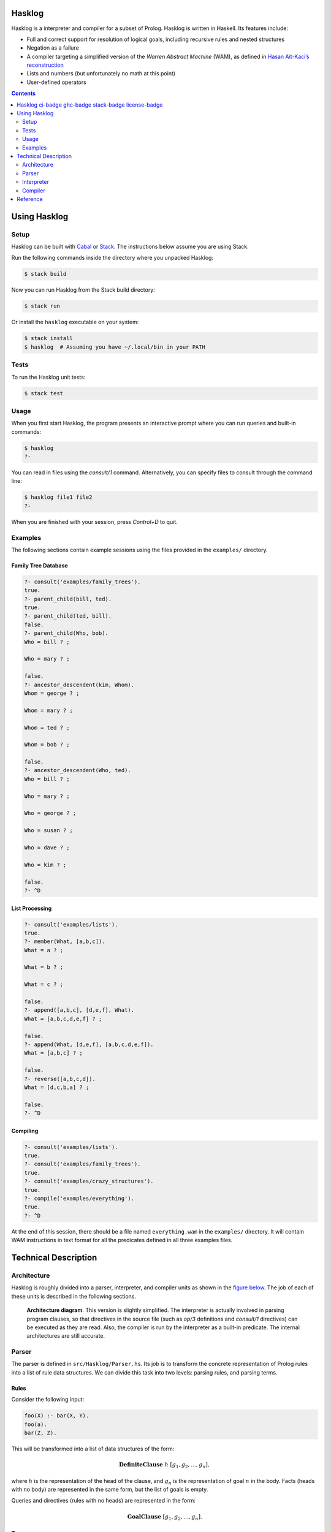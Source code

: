 .. role:: pl(code)
   :language: prolog

.. default-role:: pl

Hasklog |ci-badge|_ |ghc-badge|_ |stack-badge|_ |license-badge|_
=======

.. |ci-badge| image:: https://travis-ci.org/cimbul/hasklog.svg
.. _ci-badge: https://travis-ci.org/cimbul/hasklog
.. |ghc-badge| image:: https://img.shields.io/badge/dynamic/yaml.svg?label=ghc&query=ghc&url=https%3A%2F%2Fraw.githubusercontent.com%2Fcimbul%2Fhasklog%2Fmain%2F.travis.yml
.. _ghc-badge: .travis.yml
.. |stack-badge| image:: https://img.shields.io/badge/dynamic/yaml.svg?label=stack&query=resolver&url=https%3A%2F%2Fraw.githubusercontent.com%2Fcimbul%2Fhasklog%2Fmain%2Fstack.yaml
.. _stack-badge: stack.yaml
.. |license-badge| image:: https://img.shields.io/github/license/cimbul/hasklog.svg
.. _license-badge: LICENSE

Hasklog is a interpreter and compiler for a subset of Prolog. Hasklog is
written in Haskell. Its features include:

-  Full and correct support for resolution of logical goals, including
   recursive rules and nested structures

-  Negation as a failure

-  A compiler targeting a simplified version of the *Warren Abstract
   Machine* (WAM), as defined in `Hasan Ait-Kaci’s reconstruction
   <http://wambook.sourceforge.net/wambook.pdf>`_

-  Lists and numbers (but unfortunately no math at this point)

-  User-defined operators

.. contents::
   :depth: 2
   :backlinks: none

Using Hasklog
=============

Setup
-----

Hasklog can be built with `Cabal <https://www.haskell.org/cabal/>`_ or
`Stack <https://docs.haskellstack.org/en/stable/README/>`_. The instructions
below assume you are using Stack.

Run the following commands inside the directory where you unpacked Hasklog:

.. code:: console

   $ stack build

Now you can run Hasklog from the Stack build directory:

.. code:: console

   $ stack run

Or install the ``hasklog`` executable on your system:

.. code:: console

   $ stack install
   $ hasklog  # Assuming you have ~/.local/bin in your PATH

Tests
-----

To run the Hasklog unit tests:

.. code:: console

   $ stack test

Usage
-----

When you first start Hasklog, the program presents an interactive prompt
where you can run queries and built-in commands:

.. code:: console

   $ hasklog
   ?-

You can read in files using the *consult/1* command. Alternatively, you
can specify files to consult through the command line:

.. code:: console

   $ hasklog file1 file2
   ?-

When you are finished with your session, press *Control+D* to quit.

Examples
--------

The following sections contain example sessions using the files provided
in the ``examples/`` directory.

Family Tree Database
~~~~~~~~~~~~~~~~~~~~

.. code:: prolog

   ?- consult('examples/family_trees').
   true.
   ?- parent_child(bill, ted).
   true.
   ?- parent_child(ted, bill).
   false.
   ?- parent_child(Who, bob).
   Who = bill ? ;

   Who = mary ? ;

   false.
   ?- ancestor_descendent(kim, Whom).
   Whom = george ? ;

   Whom = mary ? ;

   Whom = ted ? ;

   Whom = bob ? ;

   false.
   ?- ancestor_descendent(Who, ted).
   Who = bill ? ;

   Who = mary ? ;

   Who = george ? ;

   Who = susan ? ;

   Who = dave ? ;

   Who = kim ? ;

   false.
   ?- ^D

List Processing
~~~~~~~~~~~~~~~

.. code:: prolog

   ?- consult('examples/lists').
   true.
   ?- member(What, [a,b,c]).
   What = a ? ;

   What = b ? ;

   What = c ? ;

   false.
   ?- append([a,b,c], [d,e,f], What).
   What = [a,b,c,d,e,f] ? ;

   false.
   ?- append(What, [d,e,f], [a,b,c,d,e,f]).
   What = [a,b,c] ? ;

   false.
   ?- reverse([a,b,c,d]).
   What = [d,c,b,a] ? ;

   false.
   ?- ^D

Compiling
~~~~~~~~~

.. code:: prolog

   ?- consult('examples/lists').
   true.
   ?- consult('examples/family_trees').
   true.
   ?- consult('examples/crazy_structures').
   true.
   ?- compile('examples/everything').
   true.
   ?- ^D

At the end of this session, there should be a file named
``everything.wam`` in the ``examples/`` directory. It will contain WAM
instructions in text format for all the predicates defined in all three
examples files.

Technical Description
=====================

Architecture
------------

Hasklog is roughly divided into a parser, interpreter, and compiler
units as shown in the `figure below <#fig:architecture>`__. The job of each of
these units is described in the following sections.

.. figure:: doc/Architecture.png
   :name: fig:architecture

   **Architecture diagram**. This version is slightly simplified. The
   interpreter is actually involved in parsing program clauses, so that
   directives in the source file (such as *op/3* definitions and
   *consult/1* directives) can be executed as they are read. Also, the
   compiler is run by the interpreter as a built-in predicate. The
   internal architectures are still accurate.

Parser
------

The parser is defined in ``src/Hasklog/Parser.hs``. Its job is to
transform the concrete representation of Prolog rules into a list of
rule data structures. We can divide this task into two levels: parsing
rules, and parsing terms.

Rules
~~~~~

Consider the following input:

.. code:: prolog

   foo(X) :- bar(X, Y).
   foo(a).
   bar(Z, Z).

This will be transformed into a list of data structures of the form:

.. math:: \mathbf{DefiniteClause} \; h \; [g_1, g_2, \ldots, g_n],

where :math:`h` is the representation of the head of the clause, and
:math:`g_n` is the representation of goal :math:`n` in the body. Facts
(heads with no body) are represented in the same form, but the list of
goals is empty.

Queries and directives (rules with no heads) are represented in the
form:

.. math:: \mathbf{GoalClause} \; [g_1, g_2, \ldots, g_n].

Terms
~~~~~

The next problem is how to represent the terms in the head and body of
rules themselves. A *term* is one of:

-  An *atom*: `a`, `foo`, `'with Quotes!'`, `–>`

-  A *variable*: `X`, `SomeVar`

-  A *number*: `123`

-  A *compound term*: `f(a,b)`, `p(X, h(f(a), b))`

These are represented in the following forms:

-  :math:`\mathbf{Atom}\; a`

-  :math:`\mathbf{Variable}\; v`

-  :math:`\mathbf{Number}\; n`

-  :math:`\mathbf{CompoundTerm}\; f \; [t_1, t_2, \ldots, t_n]`

where:

-  :math:`a`, :math:`v`, and :math:`f` are the string representations of
   the atom, variable, and functor, respectively,

-  :math:`n` is the integer represented by the number token, and

-  :math:`t_n` is the :math:`n`\ th subterm of the compound term.

Because compound terms contain other terms, the overall structure of
parsed terms is a tree.

A final issue is how to deal with operators. Hasklog supports
user-defined operators, which are simply functors of arity 1 or 2 that
are written in prefix, postfix, or infix notation. For example, the
expression `a :- b` is really a compound term with functor *:-/2*, and
can also be written as `:-(a, b)`. Hasklog uses a *top-down operator
precedence parser* to parse operations, which are then transformed into
their term representation.

Interpreter
-----------

The interpreter is defined in ``src/Hasklog/Interpreter.hs``. Its job is
to find logical solutions to queries using rules defined in a program.
For example, consider the program:

.. code:: console

   parent_child(bill, ted).
   parent_child(bill, bob).
   parent_child(mary, ted).
   parent_child(mary, bob).
   parent_child(george, mary).
   parent_child(susan, mary).

   female(mary).
   female(susan).
   male(bill).
   male(ted).
   male(bob).
   male(george).

   mother_child(Mother, Child) :- female(Mother), parent_child(Mother, Child).
   father_child(Father, Child) :- male(Father), parent_child(Father, Child).

Some queries that could be performed on this program include:

-  `?- mother_child(susan, ted).` – Is `susan` the mother of
   `ted`?

-  `?- father_child(Who, mary).` – `Who` is the father of `mary`?

To properly match these queries to rules in the program, we need two
pieces: unification and resolution.

Unification
~~~~~~~~~~~

Unification is the process of substituting variables in two terms so
that they match. For instance, `f(X, b)` can be unified with
`f(g(a), Y)` by setting :math:`X = g(a)` and :math:`Y = b`, so that
both terms are equal to `f(g(a), b)`.

Unification is essentially the process of walking two term trees
simultaneously and matching variables in one tree to the corresponding
term in the other tree. We also have to obey a few rules:

-  A variable can only have one substitution. We cannot unify
   `f(X, X)` ~ `f(a, b)`, because that would require setting
   :math:`X = a` and :math:`X = b` at the same time.

-  Only variables can be substituted. We cannot unify `f(a)` ~ `f(b)`
   by substituting :math:`a = b`.

-  A variable cannot unify with a compound term that it occurs in
   (*occurs check*). We cannot unify `X` ~ `f(a, X)`, because that
   would produce a cyclic term.

In many cases, unification is impossible, so we have to handle failure
appropriately.

Resolution
~~~~~~~~~~

The heart of Prolog is *resolution*. Resolution is an logical inference
rule that can be used to solve the satisfiability problem for Horn
formulas.

Consider a query:

.. code:: prolog

   ?- g1, g2, ..., gn.

where :math:`g_n` are independent goals in the query. We can determine
whether all the goals are true by trying to prove any of them wrong. If
none of them can be proved wrong, then they are all true. Turning this
into logical form:

.. math::

   \begin{aligned}
   & \neg(g_1 \wedge g_2 \wedge \ldots \wedge g_n) \\
   =\; &\neg g_1 \vee \neg g_2 \vee \ldots \vee \neg g_n\end{aligned}

Now assume we have a rule:

.. code:: prolog

   g1 :- h1, h2, ..., hn

We can represent this in logical form as:

.. math::

   \begin{aligned}
   & g_1 \leftarrow h_1 \wedge h_2 \wedge \ldots \wedge h_m \\
   =\; & g_1 \vee \neg (h_1 \wedge h_2 \wedge \ldots \wedge h_m) \\
   =\; & g_1 \vee \neg h_1 \vee \neg h_2 \vee \ldots \vee \neg h_m\end{aligned}

If we assume that both our goal and this rule are true, then we have:

.. math::

   \begin{aligned}
   & (g_1 \vee \neg h_1 \vee \neg h_2 \vee \ldots \vee \neg h_m) \wedge (\neg g_1 \vee \neg g_2 \vee \ldots \vee \neg g_n) \\
   =\; & (g_1 \vee \neg (h_1 \wedge h_2 \wedge \ldots \wedge h_m)) \wedge (\neg g_1 \vee \neg (g_2 \wedge \ldots \wedge g_n))
   \end{aligned}

Now notice that if :math:`g_1` is true, then :math:`\neg g_1` would be
false and :math:`\neg (g_2 \wedge \ldots \wedge g_n)` would have to be
true. If :math:`g_1` were false, then
:math:`\neg (h_1 \wedge \ldots \wedge h_n)` would have to be true. In
other words, one of the non-\ :math:`g_1` terms must be true no matter
what :math:`g_1` is, so we can eliminate :math:`g_1` altogether and get:

.. math::

   \begin{aligned}
   & \neg (h_1 \wedge h_2 \wedge \ldots \wedge h_m) \wedge \neg (g_2 \wedge \ldots \wedge g_n) \\
   =\; & \neg h_1 \vee \neg h_2 \vee \ldots \vee \neg h_m \vee \neg g_2 \vee \ldots \vee \neg g_n
   \end{aligned}

This last step is “resolution" proper. We now have a *new* set of goals,
and we can repeat the procedure on this new set. We repeat until we
either eliminate all the variables, proving our negation false and the
original goals true, or until we have no rules left to resolve with,
proving our negation true and the original goals false.

In summary, the steps of resolution are:

#. Negate the original goal clause.

#. Find a rule to unify with. If no rules unify, then fail.

#. Resolve against that rule to generate a new goal clause.

#. If nothing is left, succeed. Otherwise, repeat from step 2.

This is the basic algorithm used by Hasklog, except that it also has to
deal with the question of which rule to unify with when there are
several possible alternatives. It handles this by (lazily) taking all
possible paths and concatenating all the results into a single list. The
result takes the same space complexity as so-called “backtracking"
algorithms, but in a much more straightforward manner.

Compiler
--------

The compiler is defined in ``src/Hasklog/Compiler.hs``. Its job is to
take the rules in a program and translate them to a series of
instructions for the Warren Abstract Machine (WAM). The details of the
WAM are much too complicated to lay out here, but they can be found in
*Warren’s Abstract Machine: A Tutorial Reconstruction* by Hasan
Ait-Kaci (`here <http://wambook.sourceforge.net/wambook.pdf>`_). The version of the WAM targeted by Hasklog is the one
laid out in chapters 1-3 of that book. It does not include the many
optimizations in chapter 4.

A simplified view of the job of the compiler is to take the rules and
define them as callable procedures. These procedures are passed
arguments through predefined registers. A rule of the form:

.. code:: prolog

   p(a1, a2, ..., an) :- q1(b1, b2, ..., bm), q2(...), ..., qn(...).

does the following:

#. Allocate space on the stack to store variables

#. Extract the arguments :math:`a_1, \ldots, a_n` of :math:`p/n` and
   pull them onto the stack.

#. Pull the arguments :math:`b_1, \ldots, b_m` of :math:`q_1/m` from the
   stack and put them in registers, and call :math:`q_1/m`

#. Do the same for the rest of the goals.

While arguments, which contain references to terms in memory, are being
moved from the stack to registers, their values are being unified. If
unification fails, the whole rule fails. If more rules are possible,
then the machine will try the other alternatives.

The compiler has to determine the right instructions in the right order
to make this happen. Some examples of instructions are:

::

   allocate 5
   get_variable Y4 A1
   get_value Y4 A2
   put_variable Y3 A2
   put_structure f/2 A3
   unify_value X4
   unify_value Y2
   deallocate

where terms like :math:`X1`, :math:`A2`, and :math:`Y4` denote temporary
registers, argument registers, and stack locations, respectively.

Some of the complications the compiler has to deal with include:

-  Assigning variables (and partially constructed structures) to
   appropriate registers.

-  Deciding whether to keep variables in the stack or in temporary
   registers.

-  Ordering the construction of nested terms so that they are
   constructed before the terms that contain them.

Reference
=========

The following built-in commands are available for you to use in Hasklog:

`consult(+Filename)`
   Read the Prolog source file *“<Filename>.pl"* into the current
   session.

`compile(+Filename)`
   Compile all the predicates defined in the current session into WAM
   code, and dump the compiled output to *“<Filename>.wam"*.

`not Goal`
   Negation as a failure: try to resolve *Goal*. Fail if a resolution
   is found, otherwise succeed.

`true`
   Succeed without triggering any unification.

`fail`
   Fail the current rule immediately.

`op(+Precedence, +Type, +Symbol)`
   Define a new operator *Symbol* with precedence *Precedence* and
   fixity and associativity defined by *Type*. Valid values for *Type*
   are:

   `fx`
      A non-associative prefix operator.

   `fy`
      A right-associative prefix operator.

   `xf`
      A non-associative postfix operator.

   `yf`
      A left-associative prefix operator.

   `xfx`
      A non-associative infix operator.

   `xfy`
      A right-associative infix operator.

   `yfx`
      A left-associative infix operator.
